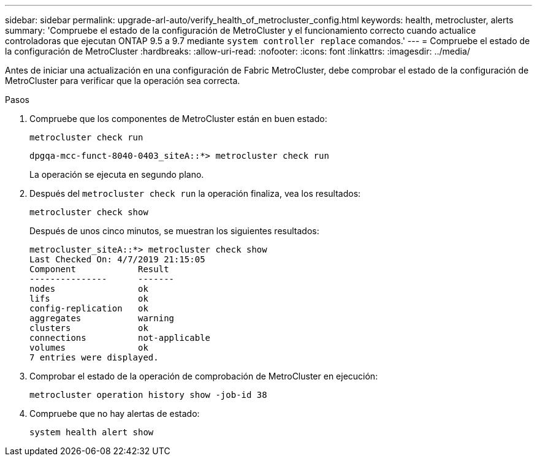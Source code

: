 ---
sidebar: sidebar 
permalink: upgrade-arl-auto/verify_health_of_metrocluster_config.html 
keywords: health, metrocluster, alerts 
summary: 'Compruebe el estado de la configuración de MetroCluster y el funcionamiento correcto cuando actualice controladoras que ejecutan ONTAP 9.5 a 9.7 mediante `system controller replace` comandos.' 
---
= Compruebe el estado de la configuración de MetroCluster
:hardbreaks:
:allow-uri-read: 
:nofooter: 
:icons: font
:linkattrs: 
:imagesdir: ../media/


[role="lead"]
Antes de iniciar una actualización en una configuración de Fabric MetroCluster, debe comprobar el estado de la configuración de MetroCluster para verificar que la operación sea correcta.

.Pasos
. Compruebe que los componentes de MetroCluster están en buen estado:
+
`metrocluster check run`

+
[listing]
----
dpgqa-mcc-funct-8040-0403_siteA::*> metrocluster check run
----
+
La operación se ejecuta en segundo plano.

. Después del `metrocluster check run` la operación finaliza, vea los resultados:
+
`metrocluster check show`

+
Después de unos cinco minutos, se muestran los siguientes resultados:

+
[listing]
----
metrocluster_siteA::*> metrocluster check show
Last Checked On: 4/7/2019 21:15:05
Component            Result
---------------      -------
nodes                ok
lifs                 ok
config-replication   ok
aggregates           warning
clusters             ok
connections          not-applicable
volumes              ok
7 entries were displayed.
----
. Comprobar el estado de la operación de comprobación de MetroCluster en ejecución:
+
`metrocluster operation history show -job-id 38`

. Compruebe que no hay alertas de estado:
+
`system health alert show`


